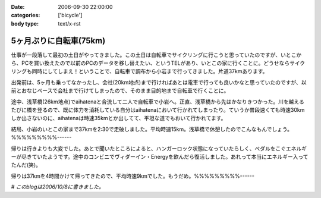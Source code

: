 :date: 2006-09-30 22:00:00
:categories: ['bicycle']
:body type: text/x-rst

=======================
5ヶ月ぶりに自転車(75km)
=======================

仕事が一段落して最初の土日がやってきました。この土日は自転車でサイクリングに行こうと思っていたのですが、いとこから、PCを買い換えたので以前のPCのデータを移し替えたい、というTELがあり、いとこの家に行くことに。どうせならサイクリングも同時にしてしまえ！ということで、自転車で調布から小岩まで行ってきました。片道37kmあります。

出発前は、5ヶ月も乗ってなかったし、会社(20km地点)まで行ければあとは電車で行っても良いかなと思っていたのですが、以前とおなじペースで会社まで行けてしまったので、そのまま目的地まで自転車で行くことに。

途中、浅草橋(26km地点)でaihatenaと合流して二人で自転車で小岩へ。正直、浅草橋から先はかなりきつかった。川を越えるたびに橋を登るので、既に体力を消耗している自分はaihatenaにおいて行かれてしまったり。ていうか普段速くても時速30kmしか出さないのに、aihatenaは時速35kmとか出してて、平坦な道でもおいて行かれてます。

結局、小岩のいとこの家まで37kmを2:30で走破しました。平均時速15km。浅草橋で休憩したのでこんなもんでしょう。%%%%%%%%%------

帰りは行きよりも大変でした。あとで聞いたところによると、ハンガーロック状態になっていたらしく、ペダルをこぐエネルギーが尽きていたようです。途中のコンビニでヴィダーイン・Energyを飲んだら復活しました。あれって本当にエネルギー入ってたんだ(笑)。

帰りは37kmを4時間かけて帰ってきたので、平均時速9kmでした。もうだめ。%%%%%%%%%------

*# このblogは2006/10/8に書きました。*


.. :extend type: text/html
.. :extend:
